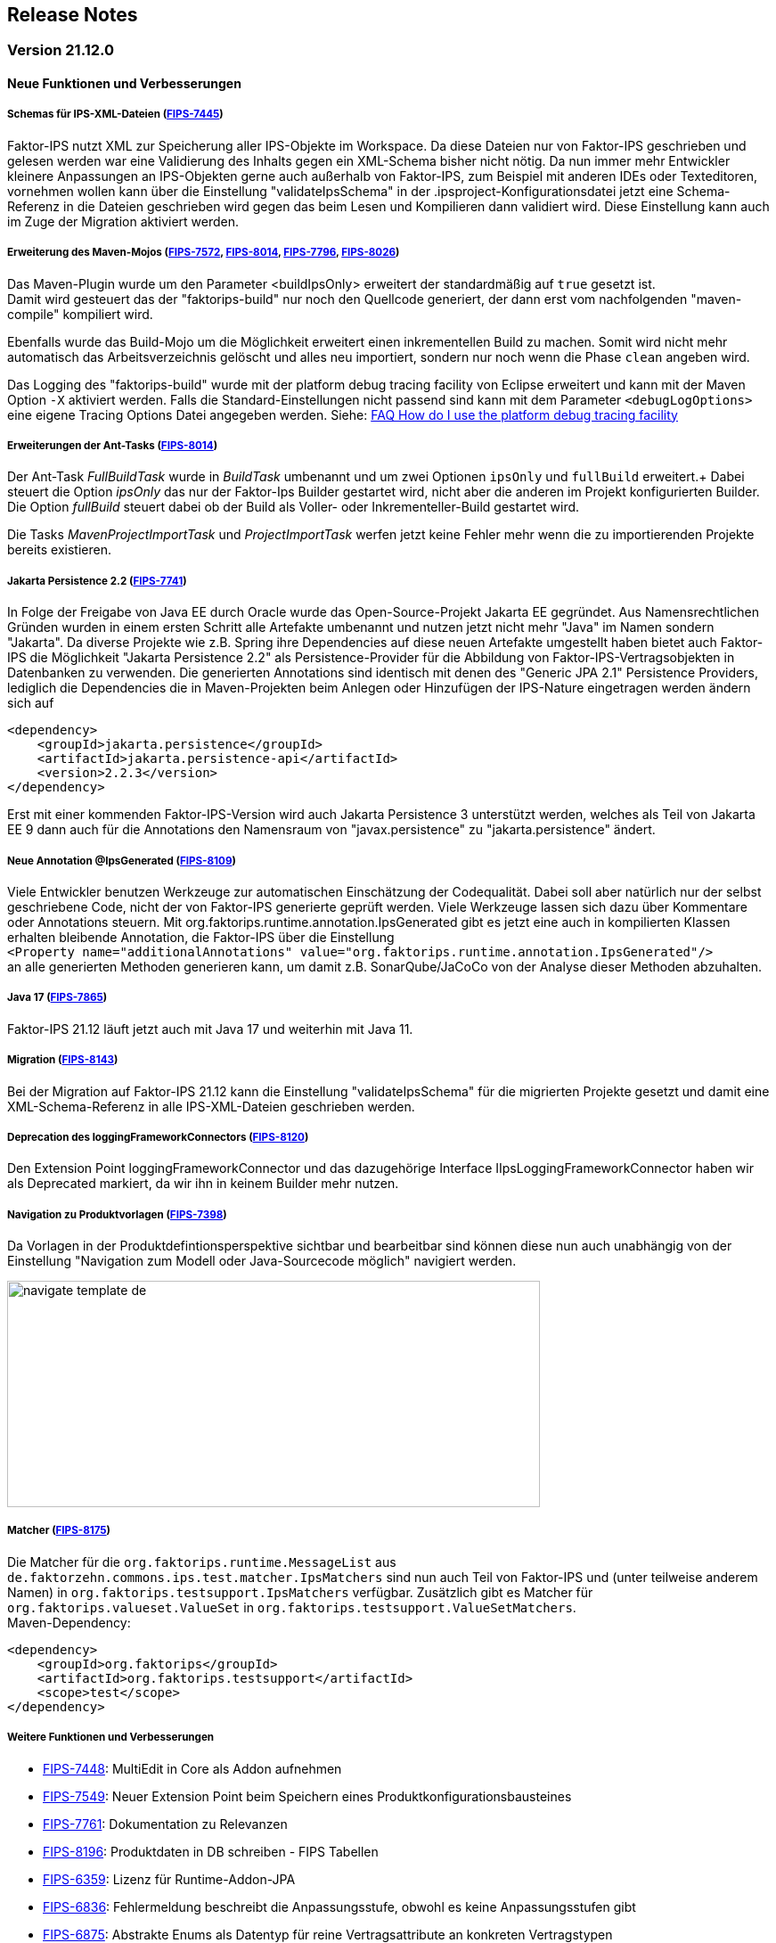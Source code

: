 :jbake-title: Release Notes
:jbake-type: chapter
:jbake-status: published
:jbake-order: 10
:images-folder: {images}releasenotes/

== Release Notes

=== Version 21.12.0

==== Neue Funktionen und Verbesserungen

===== Schemas für IPS-XML-Dateien (https://jira.faktorzehn.de/browse/FIPS-7445[FIPS-7445])
Faktor-IPS nutzt XML zur Speicherung aller IPS-Objekte im Workspace. Da diese Dateien nur von Faktor-IPS geschrieben und gelesen werden war eine Validierung des Inhalts gegen ein XML-Schema bisher nicht nötig. 
Da nun immer mehr Entwickler kleinere Anpassungen an IPS-Objekten gerne auch außerhalb von Faktor-IPS, zum Beispiel mit anderen IDEs oder Texteditoren, vornehmen wollen kann über die Einstellung "validateIpsSchema" 
in der .ipsproject-Konfigurationsdatei jetzt eine Schema-Referenz in die Dateien geschrieben wird gegen das beim Lesen und Kompilieren dann validiert wird. Diese Einstellung kann auch im Zuge der Migration aktiviert werden.

===== Erweiterung des Maven-Mojos (https://jira.faktorzehn.de/browse/FIPS-7572[FIPS-7572], https://jira.faktorzehn.de/browse/FIPS-8014[FIPS-8014], https://jira.faktorzehn.de/browse/FIPS-7796[FIPS-7796], https://jira.faktorzehn.de/browse/FIPS-8026[FIPS-8026])
Das Maven-Plugin wurde um den Parameter <buildIpsOnly> erweitert der standardmäßig auf `true` gesetzt ist. +
Damit wird gesteuert das der "faktorips-build" nur noch den Quellcode generiert, der dann erst vom nachfolgenden "maven-compile" kompiliert wird. +

Ebenfalls wurde das Build-Mojo um die Möglichkeit erweitert einen inkrementellen Build zu machen. Somit wird nicht mehr automatisch das Arbeitsverzeichnis gelöscht und alles neu importiert, sondern nur noch wenn die Phase `clean` angeben wird. +

Das Logging des "faktorips-build" wurde mit der platform debug tracing facility von Eclipse erweitert und kann mit der Maven Option `-X` aktiviert werden. Falls die Standard-Einstellungen nicht passend sind kann mit dem Parameter `<debugLogOptions>`
eine eigene Tracing Options Datei angegeben werden. Siehe: https://wiki.eclipse.org/FAQ_How_do_I_use_the_platform_debug_tracing_facility[FAQ How do I use the platform debug tracing facility]

===== Erweiterungen der Ant-Tasks (https://jira.faktorzehn.de/browse/FIPS-8014[FIPS-8014])
Der Ant-Task _FullBuildTask_ wurde in _BuildTask_ umbenannt und um zwei Optionen `ipsOnly` und `fullBuild` erweitert.+
Dabei steuert die Option _ipsOnly_ das nur der Faktor-Ips Builder gestartet wird, nicht aber die anderen im Projekt konfigurierten Builder. +
Die Option _fullBuild_ steuert dabei ob der Build als Voller- oder Inkrementeller-Build gestartet wird. +

Die Tasks _MavenProjectImportTask_ und _ProjectImportTask_ werfen jetzt keine Fehler mehr wenn die zu importierenden Projekte bereits existieren.

===== Jakarta Persistence 2.2 (https://jira.faktorzehn.de/browse/FIPS-7741[FIPS-7741])
In Folge der Freigabe von Java EE durch Oracle wurde das Open-Source-Projekt Jakarta EE gegründet. Aus Namensrechtlichen Gründen wurden in einem ersten Schritt alle Artefakte umbenannt und nutzen jetzt nicht mehr "Java" im Namen sondern "Jakarta". 
Da diverse Projekte wie z.B. Spring ihre Dependencies auf diese neuen Artefakte umgestellt haben bietet auch Faktor-IPS die Möglichkeit "Jakarta Persistence 2.2" als Persistence-Provider für die Abbildung von Faktor-IPS-Vertragsobjekten in Datenbanken zu verwenden. 
Die generierten Annotations sind identisch mit denen des "Generic JPA 2.1" Persistence Providers, lediglich die Dependencies die in Maven-Projekten beim Anlegen oder Hinzufügen der IPS-Nature eingetragen werden ändern sich auf

[source, xml]
----
<dependency> 
    <groupId>jakarta.persistence</groupId> 
    <artifactId>jakarta.persistence-api</artifactId> 
    <version>2.2.3</version> 
</dependency>
----

Erst mit einer kommenden Faktor-IPS-Version wird auch Jakarta Persistence 3 unterstützt werden, welches als Teil von Jakarta EE 9 dann auch für die Annotations den Namensraum von "javax.persistence" zu "jakarta.persistence" ändert.

===== Neue Annotation @IpsGenerated (https://jira.faktorzehn.de/browse/FIPS-8109[FIPS-8109])
Viele Entwickler benutzen Werkzeuge zur automatischen Einschätzung der Codequalität. Dabei soll aber natürlich nur der selbst geschriebene Code, nicht der von Faktor-IPS generierte geprüft werden. Viele Werkzeuge lassen sich dazu über Kommentare oder Annotations steuern. 
Mit org.faktorips.runtime.annotation.IpsGenerated gibt es jetzt eine auch in kompilierten Klassen erhalten bleibende Annotation, die Faktor-IPS über die Einstellung +
`<Property name="additionalAnnotations" value="org.faktorips.runtime.annotation.IpsGenerated"/>` +
an alle generierten Methoden generieren kann, um damit z.B. SonarQube/JaCoCo von der Analyse dieser Methoden abzuhalten.

===== Java 17 (https://jira.faktorzehn.de/browse/FIPS-7865[FIPS-7865])
Faktor-IPS 21.12 läuft jetzt auch mit Java 17 und weiterhin mit Java 11.

===== Migration (https://jira.faktorzehn.de/browse/FIPS-8143[FIPS-8143])
Bei der Migration auf Faktor-IPS 21.12 kann die Einstellung "validateIpsSchema" für die migrierten Projekte gesetzt und damit eine XML-Schema-Referenz in alle IPS-XML-Dateien geschrieben werden.

===== Deprecation des loggingFrameworkConnectors (https://jira.faktorzehn.de/browse/FIPS-8120[FIPS-8120])
Den Extension Point loggingFrameworkConnector und das dazugehörige Interface IIpsLoggingFrameworkConnector haben wir als Deprecated markiert, da wir ihn in keinem Builder mehr nutzen.

===== Navigation zu Produktvorlagen (https://jira.faktorzehn.de/browse/FIPS-7398[FIPS-7398])
Da Vorlagen in der Produktdefintionsperspektive sichtbar und bearbeitbar sind können diese nun auch unabhängig von der Einstellung "Navigation zum Modell oder Java-Sourcecode möglich" navigiert werden.

image:{images-folder}navigate_template_de.png[width=598,height=254,align="center"]

===== Matcher (https://jira.faktorzehn.de/browse/FIPS-8175[FIPS-8175])
Die Matcher für die `org.faktorips.runtime.MessageList` aus `de.faktorzehn.commons.ips.test.matcher.IpsMatchers` sind nun auch Teil von Faktor-IPS und (unter teilweise anderem Namen) in `org.faktorips.testsupport.IpsMatchers` verfügbar. Zusätzlich gibt es Matcher für `org.faktorips.valueset.ValueSet` in `org.faktorips.testsupport.ValueSetMatchers`. +
Maven-Dependency:

[source, xml]
----
<dependency> 
    <groupId>org.faktorips</groupId> 
    <artifactId>org.faktorips.testsupport</artifactId> 
    <scope>test</scope>
</dependency>
----

===== Weitere Funktionen und Verbesserungen
* https://jira.faktorzehn.de/browse/FIPS-7448[FIPS-7448]: MultiEdit in Core als Addon aufnehmen
* https://jira.faktorzehn.de/browse/FIPS-7549[FIPS-7549]: Neuer Extension Point beim Speichern eines Produktkonfigurationsbausteines
* https://jira.faktorzehn.de/browse/FIPS-7761[FIPS-7761]: Dokumentation zu Relevanzen
* https://jira.faktorzehn.de/browse/FIPS-8196[FIPS-8196]: Produktdaten in DB schreiben - FIPS Tabellen
* https://jira.faktorzehn.de/browse/FIPS-6359[FIPS-6359]: Lizenz für Runtime-Addon-JPA
* https://jira.faktorzehn.de/browse/FIPS-6836[FIPS-6836]: Fehlermeldung beschreibt die Anpassungsstufe, obwohl es keine Anpassungsstufen gibt
* https://jira.faktorzehn.de/browse/FIPS-6875[FIPS-6875]: Abstrakte Enums als Datentyp für reine Vertragsattribute an konkreten Vertragstypen
* https://jira.faktorzehn.de/browse/FIPS-7129[FIPS-7129]: Attribut "beinhaltet " anders darstellen
* https://jira.faktorzehn.de/browse/FIPS-7536[FIPS-7536]: Reihenfolge von Custom Validations soll der im ExtensionPoint: org.faktorips.devtools.core.customValidation entsprechen
* https://jira.faktorzehn.de/browse/FIPS-7682[FIPS-7682]: Menü-Enablement sollte Ips-Objekte nicht unnötig instantiieren
* https://jira.faktorzehn.de/browse/FIPS-7816[FIPS-7816]: Offizielle Eclipse-Update-Site als Default im Mojo nutzen
* https://jira.faktorzehn.de/browse/FIPS-7921[FIPS-7921]: Tutorial umstellen auf Maven-Projekte
* https://jira.faktorzehn.de/browse/FIPS-7922[FIPS-7922]: -Dmaven.repo.local auswerten und in Eclipse setzen
* https://jira.faktorzehn.de/browse/FIPS-7968[FIPS-7968]: Versionsübergreifende Tests
* https://jira.faktorzehn.de/browse/FIPS-7980[FIPS-7980]: Abfragemöglichkeit, ob ein ValueSet nicht eingeschränkt is
* https://jira.faktorzehn.de/browse/FIPS-7981[FIPS-7981]: Faktor-IPS Maven Plugin und Lombok sollen in einem Projekt verwendet werden können
* https://jira.faktorzehn.de/browse/FIPS-8168[FIPS-8168]: toString in PolicyCmptType-Subklassen sollte per default super aufrufen


==== Behobene Fehler
* https://jira.faktorzehn.de/browse/FIPS-1602[FIPS-1602]: NPE beim Versuch eines Copy&Paste im Attribute Edit Dialog
* https://jira.faktorzehn.de/browse/FIPS-6450[FIPS-6450]: Konkreter Enum kann nicht auf abstrakt umgestellt werden
* https://jira.faktorzehn.de/browse/FIPS-6570[FIPS-6570]: Wertebereich lässt sich beim Anlegen eines Produktbausteintyp-Attributs nicht ändern
* https://jira.faktorzehn.de/browse/FIPS-6683[FIPS-6683]: IPS-Test findet Abhängigkeiten aus Maven-Dependencies nicht
* https://jira.faktorzehn.de/browse/FIPS-6701[FIPS-6701]: "Beinhaltet <null>" in Produkt-Editor kann nicht entfernt werden, wenn in Vertragsklasse <null> nicht zugelassen ist.
* https://jira.faktorzehn.de/browse/FIPS-7749[FIPS-7749]: Radio Buttons für Relevanz bleiben bei Template Nutzung readonly
* https://jira.faktorzehn.de/browse/FIPS-7759[FIPS-7759]: Copy&Paste in Dialogen
* https://jira.faktorzehn.de/browse/FIPS-7884[FIPS-7884]: NullPointerException bei Prüfen eines Wertes eines Attributes vom Typ Long in einer LongRange
* https://jira.faktorzehn.de/browse/FIPS-7885[FIPS-7885]: IllegalArgumentException bei Prüfen eines Wertes eines Attributes vom Typ Money in ValueSet mit unterschiedlicher Währung
* https://jira.faktorzehn.de/browse/FIPS-7909[FIPS-7909]: ProductCmptBuilder: cardinality fehlt im super Aufruf
* https://jira.faktorzehn.de/browse/FIPS-7969[FIPS-7969]: CSV Import an Tabelle anhängen speichert nicht auf Platte
* https://jira.faktorzehn.de/browse/FIPS-7970[FIPS-7970]: Archetype funktioniert nicht in Eclipse
* https://jira.faktorzehn.de/browse/FIPS-7971[FIPS-7971]: Leerzeile in generiertem Javadoc Kommentar bei Table Row Klassen
* https://jira.faktorzehn.de/browse/FIPS-7973[FIPS-7973]: NullPointerException im ProduktStrukturExplorer
* https://jira.faktorzehn.de/browse/FIPS-7979[FIPS-7979]: StringLengthValueSet: fehlerhafte Implementierung isEmpty() und isDiscrete()
* https://jira.faktorzehn.de/browse/FIPS-8063[FIPS-8063]: "Struktur anzeigen" fehlt im Kontextmenü in Produktdefinitionsperspektive
* https://jira.faktorzehn.de/browse/FIPS-8073[FIPS-8073]: Validierung für doppelte Kind-ID-Version-ID-Kombinationen nicht ausschaltbar
* https://jira.faktorzehn.de/browse/FIPS-8081[FIPS-8081]: NPE when calling "getValues(true)" on a BigDecimalRange without a step (step = null)
* https://jira.faktorzehn.de/browse/FIPS-8083[FIPS-8083]: Werte für DynamicEnumDatatype in TableContent nicht korrekt wählbar/dargestellt
* https://jira.faktorzehn.de/browse/FIPS-8088[FIPS-8088]: Maven Build schlägt unregelmäßig fehl
* https://jira.faktorzehn.de/browse/FIPS-8114[FIPS-8114]: DefaultRange.isUnrestricted(true) berücksichtigt empty Range nicht
* https://jira.faktorzehn.de/browse/FIPS-8147[FIPS-8147]: Maven-Build hängt
* https://jira.faktorzehn.de/browse/FIPS-8149[FIPS-8149]: Java 11 bricht XMLs mit Werten und Extension Properties um
* https://jira.faktorzehn.de/browse/FIPS-8156[FIPS-8156]: NPE beim Unterschiede beheben
* https://jira.faktorzehn.de/browse/FIPS-8198[FIPS-8198]: Produkt-Struktur-Explorer zeigt Regeln nicht an
* https://jira.faktorzehn.de/browse/FIPS-8206[FIPS-8206]: Fehler im Tutorial
* https://jira.faktorzehn.de/browse/FIPS-8219[FIPS-8219]: No more handles im DeepCopyWizard
* https://jira.faktorzehn.de/browse/FIPS-8226[FIPS-8226]: Long-Attribute in FIPS-Enums erzeugen nicht kompilierbaren Code bei großen Werten
* https://jira.faktorzehn.de/browse/FIPS-8230[FIPS-8230]: Datum-Picker in Eclipse 21.6

